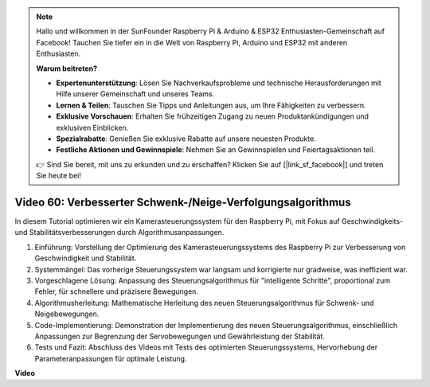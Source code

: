 .. note::

    Hallo und willkommen in der SunFounder Raspberry Pi & Arduino & ESP32 Enthusiasten-Gemeinschaft auf Facebook! Tauchen Sie tiefer ein in die Welt von Raspberry Pi, Arduino und ESP32 mit anderen Enthusiasten.

    **Warum beitreten?**

    - **Expertenunterstützung**: Lösen Sie Nachverkaufsprobleme und technische Herausforderungen mit Hilfe unserer Gemeinschaft und unseres Teams.
    - **Lernen & Teilen**: Tauschen Sie Tipps und Anleitungen aus, um Ihre Fähigkeiten zu verbessern.
    - **Exklusive Vorschauen**: Erhalten Sie frühzeitigen Zugang zu neuen Produktankündigungen und exklusiven Einblicken.
    - **Spezialrabatte**: Genießen Sie exklusive Rabatte auf unsere neuesten Produkte.
    - **Festliche Aktionen und Gewinnspiele**: Nehmen Sie an Gewinnspielen und Feiertagsaktionen teil.

    👉 Sind Sie bereit, mit uns zu erkunden und zu erschaffen? Klicken Sie auf [|link_sf_facebook|] und treten Sie heute bei!

Video 60: Verbesserter Schwenk-/Neige-Verfolgungsalgorithmus
=======================================================================================

In diesem Tutorial optimieren wir ein Kamerasteuerungssystem für den Raspberry Pi, mit Fokus auf Geschwindigkeits- und Stabilitätsverbesserungen durch Algorithmusanpassungen.

1. Einführung: Vorstellung der Optimierung des Kamerasteuerungssystems des Raspberry Pi zur Verbesserung von Geschwindigkeit und Stabilität.
2. Systemmängel: Das vorherige Steuerungssystem war langsam und korrigierte nur gradweise, was ineffizient war.
3. Vorgeschlagene Lösung: Anpassung des Steuerungsalgorithmus für "intelligente Schritte", proportional zum Fehler, für schnellere und präzisere Bewegungen.
4. Algorithmusherleitung: Mathematische Herleitung des neuen Steuerungsalgorithmus für Schwenk- und Neigebewegungen.
5. Code-Implementierung: Demonstration der Implementierung des neuen Steuerungsalgorithmus, einschließlich Anpassungen zur Begrenzung der Servobewegungen und Gewährleistung der Stabilität.
6. Tests und Fazit: Abschluss des Videos mit Tests des optimierten Steuerungssystems, Hervorhebung der Parameteranpassungen für optimale Leistung.

**Video**

.. raw:: html

    <iframe width="700" height="500" src="https://www.youtube.com/embed/JVku3nZ2rxE?si=M1yrdf82Fgjeu_QV" title="YouTube-Videoplayer" frameborder="0" allow="accelerometer; autoplay; clipboard-write; encrypted-media; gyroscope; picture-in-picture; web-share" allowfullscreen></iframe>

